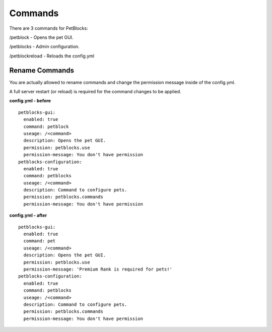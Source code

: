 Commands
========

There are 3 commands for PetBlocks:

/petblock - Opens the pet GUI.

/petblocks - Admin configuration.

/petblockreload - Reloads the config.yml


Rename Commands
~~~~~~~~~~~~~~~

You are actually allowed to rename commands and change the permission message inside of the config.yml.

A full server restart (or reload) is required for the command changes to be applied.

**config.yml - before**
::
    petblocks-gui:
      enabled: true
      command: petblock
      useage: /<command>
      description: Opens the pet GUI.
      permission: petblocks.use
      permission-message: You don't have permission
    petblocks-configuration:
      enabled: true
      command: petblocks
      useage: /<command>
      description: Command to configure pets.
      permission: petblocks.commands
      permission-message: You don't have permission



**config.yml - after**
::
    petblocks-gui:
      enabled: true
      command: pet
      useage: /<command>
      description: Opens the pet GUI.
      permission: petblocks.use
      permission-message: 'Premium Rank is required for pets!'
    petblocks-configuration:
      enabled: true
      command: petblocks
      useage: /<command>
      description: Command to configure pets.
      permission: petblocks.commands
      permission-message: You don't have permission














